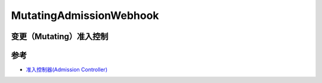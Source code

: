 .. _mutating_admission_webhook:

==============================
MutatingAdmissionWebhook
==============================

变更（Mutating）准入控制
============================




参考
======

- `准入控制器(Admission Controller) <https://jimmysong.io/kubernetes-handbook/concepts/admission-controller.html>`_
